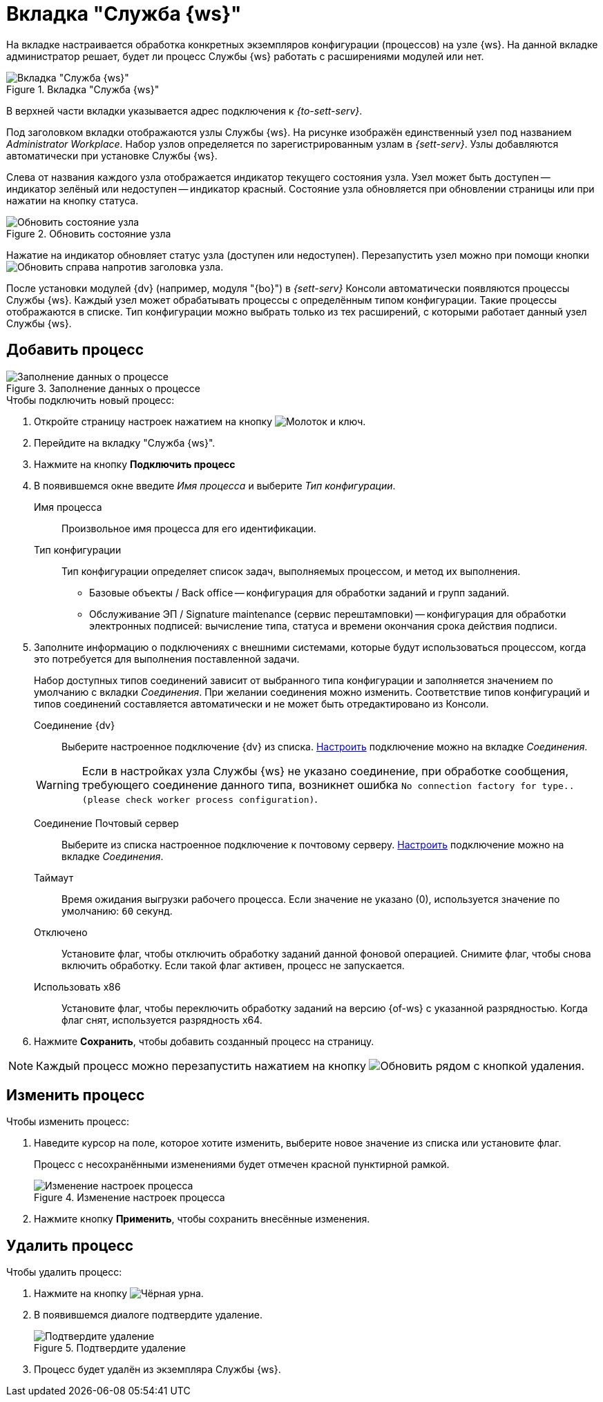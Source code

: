 = Вкладка "Служба {ws}"

На вкладке настраивается обработка конкретных экземпляров конфигурации (процессов) на узле {ws}. На данной вкладке администратор решает, будет ли процесс Службы {ws} работать с расширениями модулей или нет.

.Вкладка "Служба {ws}"
image::worker-tab.png[Вкладка "Служба {ws}"]

В верхней части вкладки указывается адрес подключения к _{to-sett-serv}_.

Под заголовком вкладки отображаются узлы Службы {ws}. На рисунке изображён единственный узел под названием _Administrator Workplace_.
Набор узлов определяется по зарегистрированным узлам в _{sett-serv}_. Узлы добавляются автоматически при установке Службы {ws}.

Слева от названия каждого узла отображается индикатор текущего состояния узла. Узел может быть доступен -- индикатор зелёный или недоступен -- индикатор красный. Состояние узла обновляется при обновлении страницы или при нажатии на кнопку статуса.

.Обновить состояние узла
image::refresh-node.png[Обновить состояние узла]

Нажатие на индикатор обновляет статус узла (доступен или недоступен). Перезапустить узел можно при помощи кнопки image:buttons/refresh.png[Обновить] справа напротив заголовка узла.

После установки модулей {dv} (например, модуля "{bo}") в _{sett-serv}_ Консоли автоматически появляются процессы Службы {ws}. Каждый узел может обрабатывать процессы с определённым типом конфигурации. Такие процессы отображаются в списке. Тип конфигурации можно выбрать только из тех расширений, с которыми работает данный узел Службы {ws}.

//Под именем узла располагается строка _Файл логов_. В строке указывается имя файла журнала работы _Службы {ws}_. При нажатии на имя файла, будет открыта xref:logs.adoc[страница "Логи"]. Уровень логов настраивается на той же странице.

[#add]
== Добавить процесс

.Заполнение данных о процессе
image::add-worker.png[Заполнение данных о процессе]

.Чтобы подключить новый процесс:
. Откройте страницу настроек нажатием на кнопку image:buttons/settings.png[Молоток и ключ].
. Перейдите на вкладку "Служба {ws}".
. Нажмите на кнопку *Подключить процесс*
. В появившемся окне введите _Имя процесса_ и выберите _Тип конфигурации_.
+
****
Имя процесса::
Произвольное имя процесса для его идентификации.

Тип конфигурации::
Тип конфигурации определяет список задач, выполняемых процессом, и метод их выполнения.
+
* Базовые объекты / Back office -- конфигурация для обработки заданий и групп заданий.
* Обслуживание ЭП / Signature maintenance (сервис перештамповки) -- конфигурация для обработки электронных подписей: вычисление типа, статуса и времени окончания срока действия подписи.
****
+
. Заполните информацию о подключениях с внешними системами, которые будут использоваться процессом, когда это потребуется для выполнения поставленной задачи.
+
Набор доступных типов соединений зависит от выбранного типа конфигурации и заполняется значением по умолчанию с вкладки _Соединения_. При желании соединения можно изменить. Соответствие типов конфигураций и типов соединений составляется автоматически и не может быть отредактировано из Консоли.
+
****
Соединение {dv}::
Выберите настроенное подключение {dv} из списка. xref:connections-docsvision.adoc[Настроить] подключение можно на вкладке _Соединения_.

WARNING: Если в настройках узла Службы {ws} не указано соединение, при обработке сообщения, требующего соединение данного типа, возникнет ошибка `No connection factory for type.. (please check worker process configuration)`.

Соединение Почтовый сервер::
Выберите из списка настроенное подключение к почтовому серверу. xref:connections-mail-server.adoc[Настроить] подключение можно на вкладке _Соединения_.

Таймаут::
Время ожидания выгрузки рабочего процесса. Если значение не указано (0), используется значение по умолчанию: `60` секунд.

Отключено::
Установите флаг, чтобы отключить обработку заданий данной фоновой операцией. Снимите флаг, чтобы снова включить обработку.
Если такой флаг активен, процесс не запускается.

Использовать x86::
Установите флаг, чтобы переключить обработку заданий на версию {of-ws} с указанной разрядностью. Когда флаг снят, используется разрядность x64.
****
+
. Нажмите *Сохранить*, чтобы добавить созданный процесс на страницу.

NOTE: Каждый процесс можно перезапустить нажатием на кнопку image:buttons/refresh.png[Обновить] рядом с кнопкой удаления.

== Изменить процесс

.Чтобы изменить процесс:
. Наведите курсор на поле, которое хотите изменить, выберите новое значение из списка или установите флаг.
+
Процесс с несохранёнными изменениями будет отмечен красной пунктирной рамкой.
+
.Изменение настроек процесса
image::change-process.png[Изменение настроек процесса]
+
. Нажмите кнопку *Применить*, чтобы сохранить внесённые изменения.

[#delete]
== Удалить процесс

.Чтобы удалить процесс:
. Нажмите на кнопку image:buttons/black-urn.png[Чёрная урна].
. В появившемся диалоге подтвердите удаление.
+
.Подтвердите удаление
image::confirm.png[Подтвердите удаление]
+
. Процесс будет удалён из экземпляра Службы {ws}.
